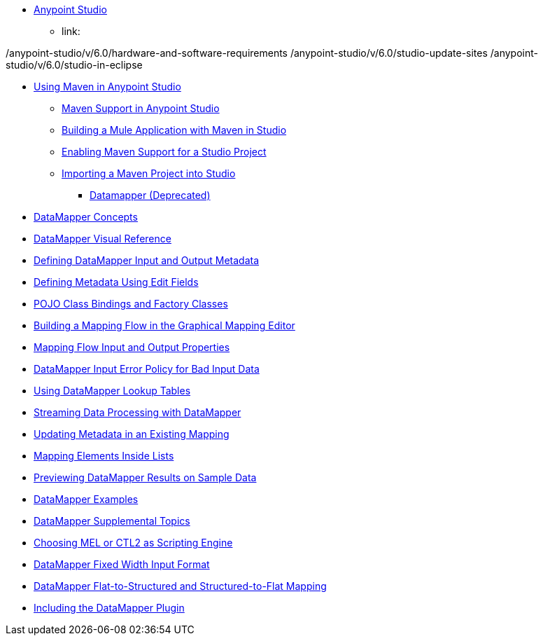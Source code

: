 // Anypoint MQ TOC File

* link:/anypoint-studio/[Anypoint Studio]
** link:



/anypoint-studio/v/6.0/hardware-and-software-requirements
/anypoint-studio/v/6.0/studio-update-sites
/anypoint-studio/v/6.0/studio-in-eclipse




**** link:/anypoint-studio/v/6.0/using-maven-in-anypoint-studio[Using Maven in Anypoint Studio]
***** link:/anypoint-studio/v/6.0/maven-support-in-anypoint-studio[Maven Support in Anypoint Studio]
***** link:/anypoint-studio/v/6.0/building-a-mule-application-with-maven-in-studio[Building a Mule Application with Maven in Studio]
***** link:/anypoint-studio/v/6.0/enabling-maven-support-for-a-studio-project[Enabling Maven Support for a Studio Project]
***** link:/anypoint-studio/v/6.0/importing-a-maven-project-into-studio[Importing a Maven Project into Studio]






*** link:/anypoint-studio/v/6.0/datamapper-user-guide-and-reference[Datamapper (Deprecated)]
**** link:/anypoint-studio/v/6.0/datamapper-concepts[DataMapper Concepts]
**** link:/anypoint-studio/v/6.0/datamapper-visual-reference[DataMapper Visual Reference]
**** link:/anypoint-studio/v/6.0/defining-datamapper-input-and-output-metadata[Defining DataMapper Input and Output Metadata]
**** link:/anypoint-studio/v/6.0/defining-metadata-using-edit-fields[Defining Metadata Using Edit Fields]
**** link:/anypoint-studio/v/6.0/pojo-class-bindings-and-factory-classes[POJO Class Bindings and Factory Classes]
**** link:/anypoint-studio/v/6.0/building-a-mapping-flow-in-the-graphical-mapping-editor[Building a Mapping Flow in the Graphical Mapping Editor]
**** link:/anypoint-studio/v/6.0/mapping-flow-input-and-output-properties[Mapping Flow Input and Output Properties]
**** link:/anypoint-studio/v/6.0/datamapper-input-error-policy-for-bad-input-data[DataMapper Input Error Policy for Bad Input Data]
**** link:/anypoint-studio/v/6.0/using-datamapper-lookup-tables[Using DataMapper Lookup Tables]
**** link:/anypoint-studio/v/6.0/streaming-data-processing-with-datamapper[Streaming Data Processing with DataMapper]
**** link:/anypoint-studio/v/6.0/updating-metadata-in-an-existing-mapping[Updating Metadata in an Existing Mapping]
**** link:/anypoint-studio/v/6.0/mapping-elements-inside-lists[Mapping Elements Inside Lists]
**** link:/anypoint-studio/v/6.0/previewing-datamapper-results-on-sample-data[Previewing DataMapper Results on Sample Data]
**** link:/anypoint-studio/v/6.0/datamapper-examples[DataMapper Examples]
**** link:/anypoint-studio/v/6.0/datamapper-supplemental-topics[DataMapper Supplemental Topics]
**** link:/anypoint-studio/v/6.0/choosing-mel-or-ctl2-as-scripting-engine[Choosing MEL or CTL2 as Scripting Engine]
**** link:/anypoint-studio/v/6.0/datamapper-fixed-width-input-format[DataMapper Fixed Width Input Format]
**** link:/anypoint-studio/v/6.0/datamapper-flat-to-structured-and-structured-to-flat-mapping[DataMapper Flat-to-Structured and Structured-to-Flat Mapping]
**** link:/anypoint-studio/v/6.0/including-the-datamapper-plugin[Including the DataMapper Plugin]
